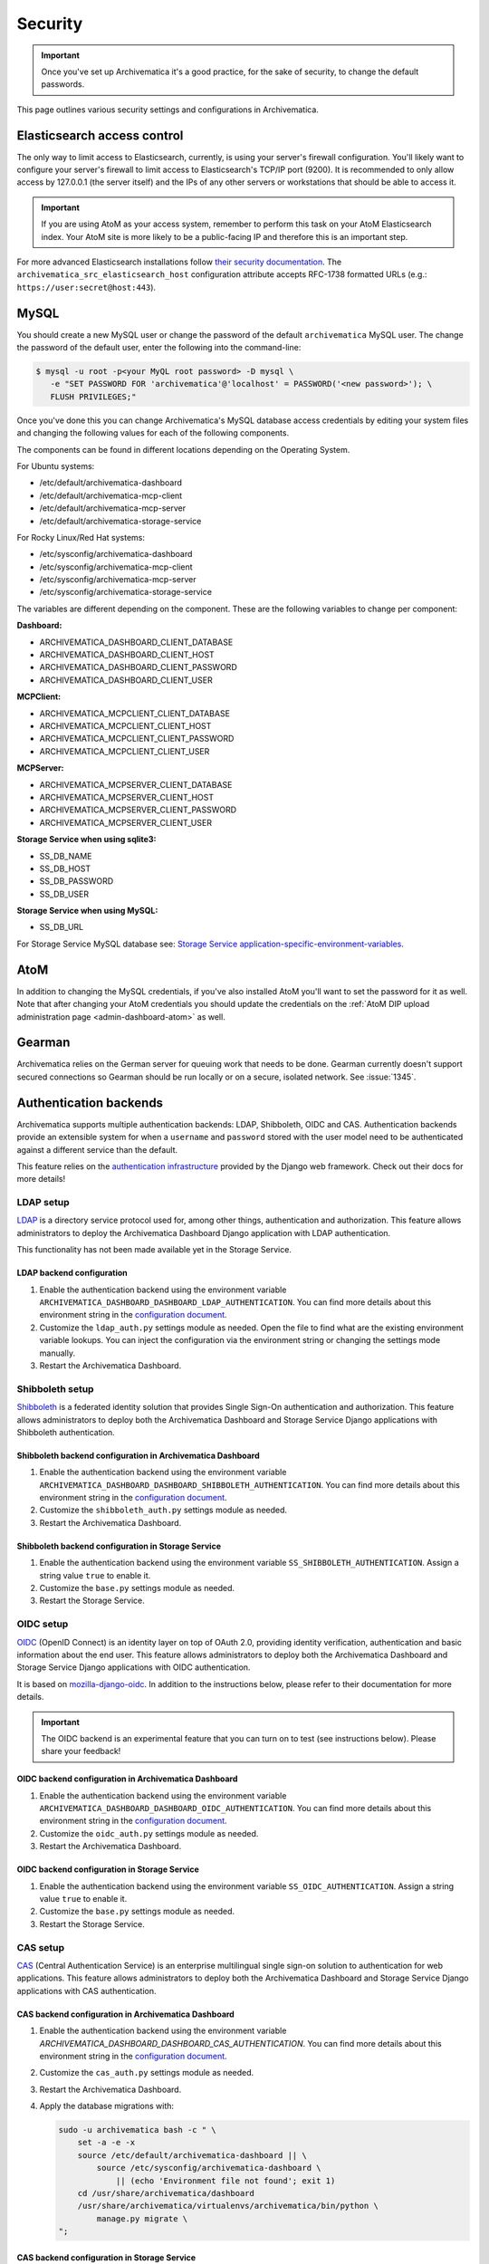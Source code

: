 .. _security:

========
Security
========

.. important::

   Once you've set up Archivematica it's a good practice, for the sake of
   security, to change the default passwords.

This page outlines various security settings and configurations in
Archivematica.

.. _elasticsearch-security:

Elasticsearch access control
----------------------------

The only way to limit access to Elasticsearch, currently, is using your
server's firewall configuration. You'll likely want to configure your server's
firewall to limit access to Elasticsearch's TCP/IP port (9200). It is
recommended to only allow access by 127.0.0.1 (the server itself) and the IPs
of any other servers or workstations that should be able to access it.

.. important::

   If you are using AtoM as your access system, remember to perform this task on
   your AtoM Elasticsearch index. Your AtoM site is more likely to be a
   public-facing IP and therefore this is an important step.

For more advanced Elasticsearch installations follow `their security
documentation <elasticsearch-security-external_>`_. The
``archivematica_src_elasticsearch_host`` configuration attribute accepts
RFC-1738 formatted URLs (e.g.: ``https://user:secret@host:443``).

.. _mysql-security:

MySQL
-----

You should create a new MySQL user or change the password of the default
``archivematica`` MySQL user. The change the password of the default user, enter
the following into the command-line:

.. code:: bash

   $ mysql -u root -p<your MyQL root password> -D mysql \
      -e "SET PASSWORD FOR 'archivematica'@'localhost' = PASSWORD('<new password>'); \
      FLUSH PRIVILEGES;"

Once you've done this you can change Archivematica's MySQL database access
credentials by editing your system files and changing the following values for
each of the following components.

The components can be found in different locations depending on the Operating
System.

For Ubuntu systems:

* /etc/default/archivematica-dashboard
* /etc/default/archivematica-mcp-client
* /etc/default/archivematica-mcp-server
* /etc/default/archivematica-storage-service

For Rocky Linux/Red Hat systems:

* /etc/sysconfig/archivematica-dashboard
* /etc/sysconfig/archivematica-mcp-client
* /etc/sysconfig/archivematica-mcp-server
* /etc/sysconfig/archivematica-storage-service

The variables are different depending on the component. These are the following
variables to change per component:

**Dashboard:**

* ARCHIVEMATICA_DASHBOARD_CLIENT_DATABASE
* ARCHIVEMATICA_DASHBOARD_CLIENT_HOST
* ARCHIVEMATICA_DASHBOARD_CLIENT_PASSWORD
* ARCHIVEMATICA_DASHBOARD_CLIENT_USER

**MCPClient:**

* ARCHIVEMATICA_MCPCLIENT_CLIENT_DATABASE
* ARCHIVEMATICA_MCPCLIENT_CLIENT_HOST
* ARCHIVEMATICA_MCPCLIENT_CLIENT_PASSWORD
* ARCHIVEMATICA_MCPCLIENT_CLIENT_USER

**MCPServer:**

* ARCHIVEMATICA_MCPSERVER_CLIENT_DATABASE
* ARCHIVEMATICA_MCPSERVER_CLIENT_HOST
* ARCHIVEMATICA_MCPSERVER_CLIENT_PASSWORD
* ARCHIVEMATICA_MCPSERVER_CLIENT_USER

**Storage Service when using sqlite3:**

* SS_DB_NAME
* SS_DB_HOST
* SS_DB_PASSWORD
* SS_DB_USER

**Storage Service when using MySQL:**

* SS_DB_URL

For Storage Service MySQL database see:
`Storage Service application-specific-environment-variables <ss-config_>`_.

.. _atom-security:

AtoM
----

In addition to changing the MySQL credentials, if you've also installed AtoM
you'll want to set the password for it as well. Note that after changing your
AtoM credentials you should update the credentials on the
:ref:`AtoM DIP upload administration page <admin-dashboard-atom>` as well.

.. _gearman-security:

Gearman
-------

Archivematica relies on the German server for queuing work that needs to be
done. Gearman currently doesn't support secured connections so Gearman should
be run locally or on a secure, isolated network. See :issue:`1345`.

.. _authentication-security:

Authentication backends
-----------------------

Archivematica supports multiple authentication backends: LDAP, Shibboleth, OIDC
and CAS. Authentication backends provide an extensible system for when a
``username`` and ``password`` stored with the user model need to be
authenticated against a different service than the default.

This feature relies on the `authentication infrastructure <django-auth-infra_>`_
provided by the Django web framework. Check out their docs for more details!

.. _ldap-setup:

LDAP setup
==========

`LDAP <ldap_>`_ is a directory service protocol used for, among other things,
authentication and authorization. This feature allows administrators to deploy
the Archivematica Dashboard Django application with LDAP authentication.

This functionality has not been made available yet in the Storage Service.

LDAP backend configuration
++++++++++++++++++++++++++

#. Enable the authentication backend using the environment variable
   ``ARCHIVEMATICA_DASHBOARD_DASHBOARD_LDAP_AUTHENTICATION``. You can find more
   details about this environment string in the
   `configuration document <am-dashboard-config_>`_.

#. Customize the ``ldap_auth.py`` settings module as needed. Open the file to
   find what are the existing environment variable lookups. You can inject the
   configuration via the environment string or changing the settings mode
   manually.

#. Restart the Archivematica Dashboard.

.. _shibboleth-setup:

Shibboleth setup
================

`Shibboleth <shibboleth_>`_ is a federated identity solution that provides
Single Sign-On authentication and authorization. This feature allows
administrators to deploy both the Archivematica Dashboard and Storage Service
Django applications with Shibboleth authentication.

Shibboleth backend configuration in Archivematica Dashboard
+++++++++++++++++++++++++++++++++++++++++++++++++++++++++++

#. Enable the authentication backend using the environment variable
   ``ARCHIVEMATICA_DASHBOARD_DASHBOARD_SHIBBOLETH_AUTHENTICATION``. You can find more details about this
   environment string in the `configuration document <am-dashboard-config_>`_.

#. Customize the ``shibboleth_auth.py`` settings module as needed.

#. Restart the Archivematica Dashboard.

Shibboleth backend configuration in Storage Service
+++++++++++++++++++++++++++++++++++++++++++++++++++

#. Enable the authentication backend using the environment variable
   ``SS_SHIBBOLETH_AUTHENTICATION``. Assign a string value ``true`` to enable
   it.

#. Customize the ``base.py`` settings module as needed.

#. Restart the Storage Service.

.. _oidc-setup:

OIDC setup
==========

`OIDC <oidc_>`_ (OpenID Connect) is an identity layer on top of OAuth 2.0, providing
identity verification, authentication and basic information about the end user. This
feature allows administrators to deploy both the Archivematica Dashboard and Storage
Service Django applications with OIDC authentication.

It is based on `mozilla-django-oidc <mozilla-django-oidc-docs_>`_. In addition
to the instructions below, please refer to their documentation for more
details.

.. important::

   The OIDC backend is an experimental feature that you can turn on to test
   (see instructions below). Please share your feedback!

OIDC backend configuration in Archivematica Dashboard
+++++++++++++++++++++++++++++++++++++++++++++++++++++

#. Enable the authentication backend using the environment variable
   ``ARCHIVEMATICA_DASHBOARD_DASHBOARD_OIDC_AUTHENTICATION``. You can find more
   details about this environment string in the
   `configuration document <am-dashboard-config_>`_.

#. Customize the ``oidc_auth.py`` settings module as needed.

#. Restart the Archivematica Dashboard.

OIDC backend configuration in Storage Service
+++++++++++++++++++++++++++++++++++++++++++++

#. Enable the authentication backend using the environment variable
   ``SS_OIDC_AUTHENTICATION``. Assign a string value ``true`` to enable
   it.

#. Customize the ``base.py`` settings module as needed.

#. Restart the Storage Service.

.. _cas-setup:

CAS setup
=========

`CAS <cas_>`_ (Central Authentication Service) is an enterprise multilingual
single sign-on solution to authentication for web applications. This feature
allows administrators to deploy both the Archivematica Dashboard and Storage
Service Django applications with CAS authentication.

CAS backend configuration in Archivematica Dashboard
++++++++++++++++++++++++++++++++++++++++++++++++++++

#. Enable the authentication backend using the environment variable
   `ARCHIVEMATICA_DASHBOARD_DASHBOARD_CAS_AUTHENTICATION`. You can find more
   details about this environment string in the
   `configuration document <am-dashboard-config_>`_.

#. Customize the ``cas_auth.py`` settings module as needed.

#. Restart the Archivematica Dashboard.

#. Apply the database migrations with:

   .. code:: bash

    sudo -u archivematica bash -c " \
        set -a -e -x
        source /etc/default/archivematica-dashboard || \
            source /etc/sysconfig/archivematica-dashboard \
                || (echo 'Environment file not found'; exit 1)
        cd /usr/share/archivematica/dashboard
        /usr/share/archivematica/virtualenvs/archivematica/bin/python \
            manage.py migrate \
    ";


CAS backend configuration in Storage Service
++++++++++++++++++++++++++++++++++++++++++++

#. Enable the authentication backend using the environment variable
   ``SS_CAS_AUTHENTICATION``. Assign a string value ``true`` to enable
   it.

#. Customize the ``base.py`` settings module as needed.

#. Restart the Storage Service.

#. Apply the database migrations with:

   .. code:: bash

    sudo -u archivematica bash -c " \
        set -a -e -x
        source /etc/default/archivematica-storage-service || \
            source /etc/sysconfig/archivematica-storage-service \
                || (echo 'Environment file not found'; exit 1)
        cd /usr/lib/archivematica/storage-service
        /usr/share/archivematica/virtualenvs/archivematica-storage-service/bin/python \
            manage.py migrate
    ";

.. _password-validation:

Password validation
-------------------

A strong password policy can be introduced by enabling the password validation
layer, which is available in both `Archivematica <am-dashboard-config_>`_ and
`Storage Service <ss-config_>`_.

Please follow the links above to know more about the different options
available. E.g. the minimum lenght of your user passwords can be adjusted with
``ARCHIVEMATICA_DASHBOARD_PASSWORD_MINIMUM_LENGTH`` and
``SS_AUTH_PASSWORD_MINIMUM_LENGTH`` depending on the component.

.. _cookie-session-security:

Cookie and session security
---------------------------

When using HTTPS, it is recommended to enable "secure" cookies as well as other
Django settings that provide additional security. See the `SSL/HTTPS
<django-https-settings_>`_ section on the Django documentation site for further
details.

Additionally, it is possible to adjust some Django settings related to `session
management <django-session-settings_>`_, such as their length or some other
attributes related to the session cookie, e.g. ``SESSION_COOKIE_SECURE`` marks
the session cookie as "secure".

.. important::

   The final Django settings module targeting production environments is
   ``production.py``. In our repositories, they can be found
   `here <am-prod-settings_>`_ and `here <ss-prod-settings_>`_. There is not
   current support for additional settings modules but it may be added in the
   future.

.. _csp-security:

Content Security Policy (CSP)
-----------------------------

`CSP <csp_>`_ (Content Security Policy) is an added layer of security
that helps to detect and mitigate certain types of attacks, including
Cross Site Scripting (XSS) and data injection attacks. This feature
allows administrators to deploy both the Archivematica Dashboard and
Storage Service Django applications with CSP headers.

It is based on the `django-csp <django-csp-docs_>`_ package. In
addition to the instructions below, please refer to their
documentation for more details.

.. important::

   The CSP support is an experimental feature that you can turn on to
   test (see instructions below). Please share your feedback!

CSP configuration in Archivematica Dashboard
============================================

#. Enable CSP support using the environment variable
   ``ARCHIVEMATICA_DASHBOARD_DASHBOARD_CSP_ENABLED``. You can find
   more details about this environment string in the `configuration
   document <am-dashboard-config_>`_.

#. A small set of header policies are loaded from the
   ``settings.components.csp`` module, but you can provide your own
   overrides through a Python module and set its path in the
   ``CSP_SETTINGS_FILE`` Django setting.

#. Restart the Archivematica Dashboard.

CSP backend configuration in Storage Service
============================================

#. Enable CSP support using the environment variable
   ``SS_CSP_ENABLED``. Assign a string value ``true`` to enable it.

#. A small set of header policies are loaded from the
   ``settings.components.csp`` module, but you can provide your own
   overrides through a Python module and set its path in the
   ``CSP_SETTINGS_FILE`` Django setting.

#. Restart the Storage Service.

.. _ca-root-certificates:

CA certificates
---------------

Archivematica uses a HTTP library called `Requests <requests_>`_. There are
`two main approaches <requests-cas_>`_ for dealing with the updates of the root
CAs sets:

Upgrade the ``certifi`` package frequently
==========================================

This is how you can update ``certifi`` inside the virtual environment:

.. code:: bash

   $ sudo /usr/share/archivematica/virtualenvs/archivematica/bin/pip install -U certifi

The services need to be restarted after the update, for example if you are
using systemd:

.. code:: bash

   $ sudo systemctl restart archivematica-dashboard
   $ sudo systemctl restart archivematica-mcp-client
   $ sudo systemctl restart archivematica-storage-service

Use the environment string REQUESTS_CA_BUNDLE
=============================================

Requests honours the environment string ``REQUESTS_CA_BUNDLE`` so the
administrator can indicate a custom bundle which could be the system's CA
bundle.

- The Ubuntu system's CA bundle file is
  :file:`/etc/ssl/certs/ca-certificates.crt`.
- The Rocky Linux system's CA bundle file is
  :file:`/etc/pki/tls/certs/ca-bundle.crt`.

On Ubuntu, add the following line to the :file:`/etc/default/archivematica-*`
files to use the system's CA bundle:

.. code:: bash

   REQUESTS_CA_BUNDLE=/etc/ssl/certs/ca-certificates.crt

On Rocky Linux, add the following line to the :file:`/etc/default/archivematica-*`
files to use the system's CA bundle:

.. code:: bash

   REQUESTS_CA_BUNDLE=/etc/pki/tls/certs/ca-bundle.crt

Trusting additional CAs
+++++++++++++++++++++++

If you are using ``REQUESTS_CA_BUNDLE`` you may want to trust additional CAs.

On Rocky Linux:

- Copy the ``.crt`` file to ``/etc/pki/ca-trust/source/anchors`` on your
  Rocky Linux machine.
- Run the `update-ca-trust extract` command.

The :file:`/etc/pki/tls/certs/ca-bundle.crt` file is a symbolic link that
refers to the consolidated output created by the ``update-ca-trust`` command.

On Ubuntu:

- Copy the .crt file to :file:`/usr/local/share/ca-certificates` on your Ubuntu
  machine.
- Run the `update-ca-certificates` command.

This will create a new :file:`/etc/ssl/certs/ca-certificates.crt` file.


:ref:`Back to the top <security>`

.. _django-auth-infra: https://docs.djangoproject.com/en/3.2/topics/auth/customizing/#authentication-backends
.. _am-gh-issues: https://github.com/artefactual/archivematica/issues
.. _am-google-groups: https://groups.google.com/forum/#!forum/archivematica
.. _am-dashboard-config: https://github.com/artefactual/archivematica/blob/stable/1.16.x/src/dashboard/install/README.md
.. _am-ldap-auth-mod: https://github.com/artefactual/archivematica/blob/stable/1.16.x/src/dashboard/src/settings/components/ldap_auth.py
.. _am-shib-auth-mod: https://github.com/artefactual/archivematica/blob/stable/1.16.x/src/dashboard/src/settings/components/shibboleth_auth.py
.. _ldap: https://en.wikipedia.org/wiki/Lightweight_Directory_Access_Protocol
.. _shibboleth: https://www.shibboleth.net/
.. _oidc: https://openid.net/connect/
.. _cas: https://www.apereo.org/projects/cas
.. _csp: https://developer.mozilla.org/en-US/docs/Web/HTTP/CSP
.. _requests: https://requests.readthedocs.io/en/master/
.. _requests-cas: https://requests.readthedocs.io/en/master/user/advanced/#ca-certificates
.. _elasticsearch-security-external: https://www.elastic.co/guide/en/x-pack/current/elasticsearch-security.html
.. _ss-config: https://github.com/artefactual/archivematica-storage-service/blob/stable/0.22.x/install/README.md
.. _mozilla-django-oidc-docs: https://mozilla-django-oidc.readthedocs.io/en/stable/
.. _django-csp-docs: https://django-csp.readthedocs.io/en/latest/
.. _django-https-settings: https://docs.djangoproject.com/en/3.2/topics/security/#ssl-https
.. _django-session-settings: https://docs.djangoproject.com/en/3.2/topics/http/sessions/#settings
.. _am-prod-settings: https://github.com/artefactual/archivematica/blob/stable/1.16.x/src/dashboard/src/settings/production.py
.. _ss-prod-settings: https://github.com/artefactual/archivematica-storage-service/blob/stable/0.22.x/storage_service/storage_service/settings/production.py
